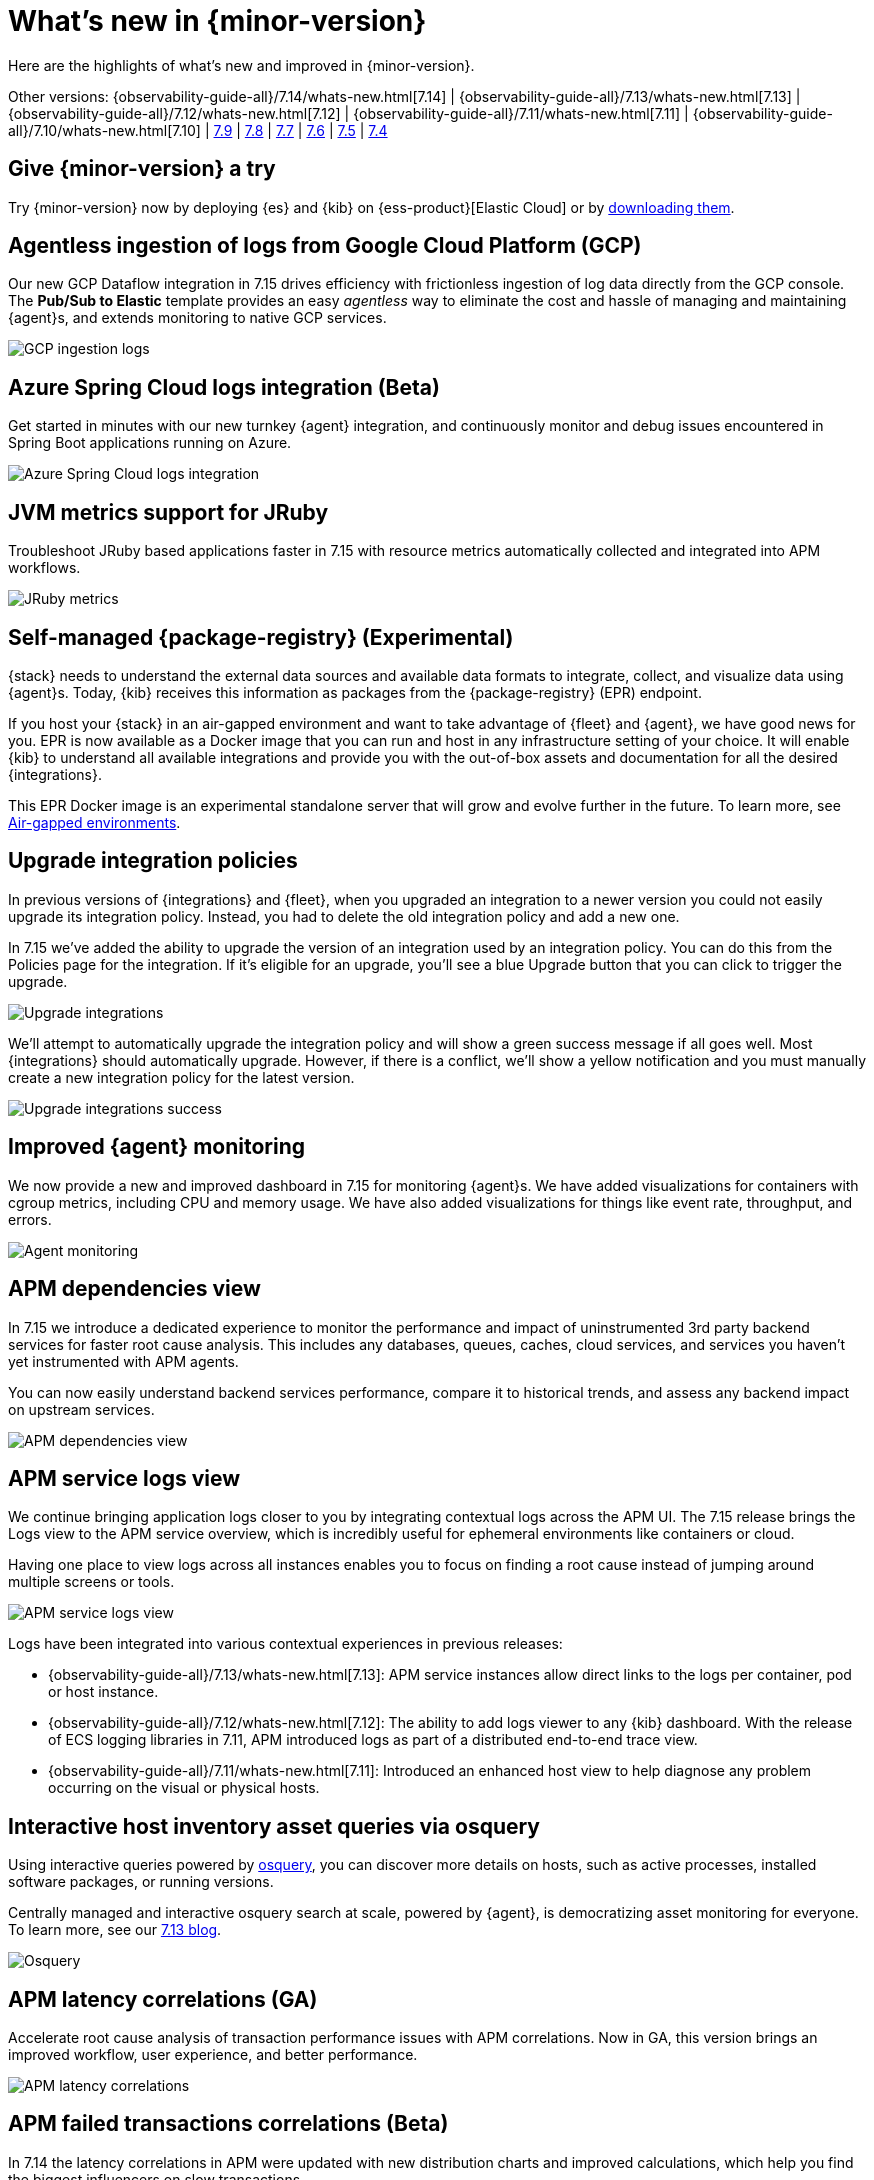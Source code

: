 [[whats-new]]
= What's new in {minor-version}

Here are the highlights of what's new and improved in {minor-version}.

Other versions:
{observability-guide-all}/7.14/whats-new.html[7.14] |
{observability-guide-all}/7.13/whats-new.html[7.13] |
{observability-guide-all}/7.12/whats-new.html[7.12] |
{observability-guide-all}/7.11/whats-new.html[7.11] |
{observability-guide-all}/7.10/whats-new.html[7.10] |
https://www.elastic.co/blog/whats-new-elastic-observability-7-9-0-unified-agent-kpi-overview-dashboard[7.9] |
https://www.elastic.co/blog/elastic-observability-7-8-0-released[7.8] |
https://www.elastic.co/blog/elastic-observability-7-7-0-released[7.7] |
https://www.elastic.co/blog/elastic-observability-7-6-0-released[7.6] |
https://www.elastic.co/blog/elastic-observability-7-5-0-released[7.5] |
https://www.elastic.co/blog/elastic-observability-update-7-4-0[7.4]

[discrete]
== Give {minor-version} a try

Try {minor-version} now by deploying {es} and {kib} on
{ess-product}[Elastic Cloud] or
by https://www.elastic.co/start[downloading them].

// tag::whats-new[]
[discrete]
== Agentless ingestion of logs from Google Cloud Platform (GCP)

Our new GCP Dataflow integration in 7.15 drives efficiency with frictionless ingestion of log data directly from the GCP console.
The *Pub/Sub to Elastic* template provides an easy __agentless__ way to eliminate the cost and hassle of managing and maintaining {agent}s,
and extends monitoring to native GCP services.

[role="screenshot"]
image::images/7-15-gcp.png[GCP ingestion logs]

[discrete]
== Azure Spring Cloud logs integration (Beta)

Get started in minutes with our new turnkey {agent} integration, and continuously monitor and debug issues encountered in
Spring Boot applications running on Azure.

[role="screenshot"]
image::images/7-15-azure.png[Azure Spring Cloud logs integration]

[discrete]
== JVM metrics support for JRuby

Troubleshoot JRuby based applications faster in 7.15 with resource metrics automatically collected and integrated into APM workflows.

[role="screenshot"]
image::images/7-15-jruby.png[JRuby metrics]

[discrete]
== Self-managed {package-registry} (Experimental)

{stack} needs to understand the external data sources and available data formats to integrate, collect, and visualize
data using {agent}s. Today, {kib} receives this information as packages from the {package-registry} (EPR) endpoint.

If you host your {stack} in an air-gapped environment and want to take advantage of {fleet} and {agent}, we have good
news for you. EPR is now available as a Docker image that you can run and host in any infrastructure setting of your choice.
It will enable {kib} to understand all available integrations and provide you with the out-of-box assets and
documentation for all the desired {integrations}.

This EPR Docker image is an experimental standalone server that will grow and evolve further in the future. To learn more,
see https://www.elastic.co/guide/en/integrations-developer/current/air-gapped.html[Air-gapped environments].

[discrete]
== Upgrade integration policies

In previous versions of {integrations} and {fleet}, when you upgraded an integration to a newer version you could not
easily upgrade its integration policy. Instead, you had to delete the old integration policy and
add a new one.

In 7.15 we've added the ability to upgrade the version of an integration used by an integration policy. You can do this
from the Policies page for the integration. If it’s eligible for an upgrade, you’ll see a blue Upgrade button that you
can click to trigger the upgrade.

[role="screenshot"]
image::images/7-15-upgrade-integrations-1.png[Upgrade integrations]

We’ll attempt to automatically upgrade the integration policy and will show a green success message if all goes well. Most
{integrations} should automatically upgrade. However, if there is a conflict, we’ll show a yellow notification and you must
manually create a new integration policy for the latest version.

[role="screenshot"]
image::images/7-15-upgrade-integrations-2.png[Upgrade integrations success]

[discrete]
== Improved {agent} monitoring

We now provide a new and improved dashboard in 7.15 for monitoring {agent}s. We have added visualizations for containers with cgroup
metrics, including CPU and memory usage. We have also added visualizations for things like event rate, throughput, and errors.

[role="screenshot"]
image::images/7-15-agent-monitoring.png[Agent monitoring]

[discrete]
== APM dependencies view

In 7.15 we introduce a dedicated experience to monitor the performance and impact of uninstrumented 3rd party backend services for faster
root cause analysis. This includes any databases, queues, caches, cloud services, and services you haven’t yet instrumented with APM agents.

You can now easily understand backend services performance, compare it to historical trends, and assess any backend impact on upstream services.

[role="screenshot"]
image::images/7-15-apm-dependencies.png[APM dependencies view]

[discrete]
== APM service logs view

We continue bringing application logs closer to you by integrating contextual logs across the APM UI.
The 7.15 release brings the Logs view to the APM service overview, which is incredibly useful for ephemeral environments like containers or cloud.

Having one place to view logs across all instances enables you to focus on finding a root cause instead of jumping around multiple screens or tools.

[role="screenshot"]
image::images/7-15-apm-service-logs.png[APM service logs view]

Logs have been integrated into various contextual experiences in previous releases:

* {observability-guide-all}/7.13/whats-new.html[7.13]: APM service instances allow direct links to the logs per container, pod or host instance.
* {observability-guide-all}/7.12/whats-new.html[7.12]: The ability to add logs viewer to any {kib} dashboard. With the release of ECS logging libraries
in 7.11, APM introduced logs as part of a distributed end-to-end trace view.
* {observability-guide-all}/7.11/whats-new.html[7.11]: Introduced an enhanced host view to help diagnose any problem occurring on the visual or physical hosts.

[discrete]
== Interactive host inventory asset queries via osquery

Using interactive queries powered by https://osquery.io/[osquery], you can discover more details on hosts, such as active processes, installed software packages,
or running versions.

Centrally managed and interactive osquery search at scale, powered by {agent}, is democratizing asset monitoring for everyone.
To learn more, see our https://www.elastic.co/blog/whats-new-elastic-security-7-13-0[7.13 blog].

[role="screenshot"]
image::images/7-15-osquery.png[Osquery]

[discrete]
== APM latency correlations (GA)

Accelerate root cause analysis of transaction performance issues with APM correlations. Now in GA, this version
brings an improved workflow, user experience, and better performance.

[role="screenshot"]
image::images/7-15-apm-correlations.png[APM latency correlations]

[discrete]
== APM failed transactions correlations (Beta)

In 7.14 the latency correlations in APM were updated with new distribution charts and improved calculations,
which help you find the biggest influencers on slow transactions.

In 7.15 the failed transaction correlations are enhanced to help you find attributes that occur more frequently
in failed transactions than in successful transactions. Both features have also been moved from the Services page to the
Transactions detail page. To learn more, see {kibana-ref}/correlations.html[Correlations].

[role="screenshot"]
image::images/7-15-apm-failed-correlations.png[APM failed transactions correlations]

// end::whats-new[]
